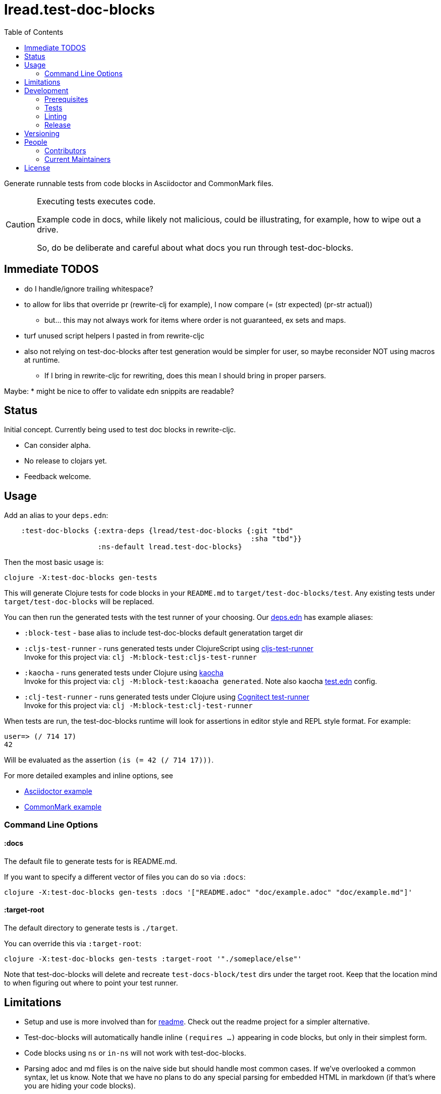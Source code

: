 = lread.test-doc-blocks
:toc:

Generate runnable tests from code blocks in Asciidoctor and CommonMark files.

[CAUTION]
====
Executing tests executes code.

Example code in docs, while likely not malicious, could be illustrating, for example, how to wipe out a drive.

So, do be deliberate and careful about what docs you run through test-doc-blocks.
====

== Immediate TODOS
* do I handle/ignore trailing whitespace?
* to allow for libs that override pr (rewrite-clj for example), I now compare (= (str expected) (pr-str actual))
** but... this may not always work for items where order is not guaranteed, ex sets and maps.
* turf unused script helpers I pasted in from rewrite-cljc
* also not relying on test-doc-blocks after test generation would be simpler for user, so maybe reconsider NOT using macros at runtime.
** If I bring in rewrite-cljc for rewriting, does this mean I should bring in proper parsers.

Maybe:
* might be nice to offer to validate edn snippits are readable?

== Status

Initial concept. Currently being used to test doc blocks in rewrite-cljc.

* Can consider alpha.
* No release to clojars yet.
* Feedback welcome.

== Usage

Add an alias to your `deps.edn`:

//:test-doc-blocks/skip
[source,clojure]
----
    :test-doc-blocks {:extra-deps {lread/test-doc-blocks {:git "tbd"
                                                          :sha "tbd"}}
                      :ns-default lread.test-doc-blocks}
----

Then the most basic usage is:

[source,shell]
----
clojure -X:test-doc-blocks gen-tests
----

This will generate Clojure tests for code blocks in your `README.md` to `target/test-doc-blocks/test`.
Any existing tests under `target/test-doc-blocks` will be replaced.

You can then run the generated tests with the test runner of your choosing.
Our link:deps.edn[deps.edn] has example aliases:

* `:block-test` - base alias to include test-doc-blocks default generatation target dir
* `:cljs-test-runner` - runs generated tests under ClojureScript using https://github.com/Olical/cljs-test-runner[cljs-test-runner] +
Invoke for this project via: `clj -M:block-test:cljs-test-runner`
* `:kaocha` - runs generated tests under Clojure using https://github.com/lambdaisland/kaocha[kaocha] +
Invoke for this project via: `clj -M:block-test:kaoacha generated`. Note also kaocha link:test.edn[test.edn] config.
* `:clj-test-runner` - runs generated tests under Clojure using https://github.com/cognitect-labs/test-runner[Cognitect test-runner] +
Invoke for this project via: `clj -M:block-test:clj-test-runner`

When tests are run, the test-doc-blocks runtime will look for assertions in editor style and REPL style format.
For example:

[source,clojure]
----
user=> (/ 714 17)
42
----

Will be evaluated as the assertion `(is (= 42 (/ 714 17)))`.

For more detailed examples and inline options, see

* link:doc/example.adoc[Asciidoctor example]
* link:doc/example.md[CommonMark example]

=== Command Line Options

==== :docs
The default file to generate tests for is README.md.

If you want to specify a different vector of files you can do so via `:docs`:

[source,shell]
----
clojure -X:test-doc-blocks gen-tests :docs '["README.adoc" "doc/example.adoc" "doc/example.md"]'
----

==== :target-root
The default directory to generate tests is `./target`.

You can override this via `:target-root`:

[source,shell]
----
clojure -X:test-doc-blocks gen-tests :target-root '"./someplace/else"'
----

Note that test-doc-blocks will delete and recreate `test-docs-block/test` dirs under the target root.
Keep that the location mind to when figuring out where to point your test runner.

== Limitations

* Setup and use is more involved than for https://github.com/seancorfield/readme[readme].
Check out the readme project for a simpler alternative.
* Test-doc-blocks will automatically handle inline `(requires ...)` appearing in code blocks, but only in their simplest form.
* Code blocks using `ns` or `in-ns` will not work with test-doc-blocks.
* Parsing adoc and md files is on the naive side but should handle most common cases.
If we've overlooked a common syntax, let us know.
Note that we have no plans to do any special parsing for embedded HTML in markdown (if that's where you are hiding your code blocks).

== Development

=== Prerequisites

You will need to install https://github.com/borkdude/babashka[babashka] to run scripts.

=== Tests

==== Integration
Run integration test via:
[source,shell]
----
clojure -M:test:koacha integration
----
This will generate tests for README and example docs and then diff against a previously manually verified test run.
The previously verified test run is stored under `test-resources/expected`.

On failure careful manual inspection is recommended.
When you are happy with current behaviour of generation of tests:

[source,shell]
----
bb script/gen_local_tests.clj regen-expected
----

==== Manual

Generate tests for local docs via:
[source,shell]
----
bb script/gen_local_tests.clj
----

Run generated tests under Clojure via:
[source,shell]
----
clojure -M:block-test:kaocha generated
----

And under ClojureScript via:
[source,shell]
----
clojure -M:block-test:cljs-test-runner
----

==== Continuous Integration

To run what CI runs:
[source,shell]
----
bb script/ci_tests.clj
----

=== Linting
We use clj-kondo to lint project source and fail the build when linting fails.

To run linting as the CI server does:

[source,shll]
----
bb script/lint.clj
----

=== Release

TODO: fill in the blanks.

== Versioning

rewrite-cljc versioning scheme is: `major`.`minor`.`patch`-`test-qualifier`

* `major` increments when the API has been broken - something, as a rule, we'd like to avoid.
* `minor` increments to convey significant new features have been added.
* `patch` indicates bug fixes - it is the number of commits since `major`.`minor`.
* `test-qualifier` is absent for stable releases. Can be `alpha`, `beta`, `rc1`, etc.


== People

=== Contributors

* @seancorfield - code and idea is based on Sean's https://github.com/seancorfield/readme[readme] project.

=== Current Maintainers

* @lread

== License

Copyright © 2020 Lee Read, all rights reserved.

Distributed under the EPL License, same as Clojure. See LICENSE.

Code and concept based on @seancorfield's https://github.com/seancorfield/readme[readme] which is distributed under EPL v1.0 or later.
